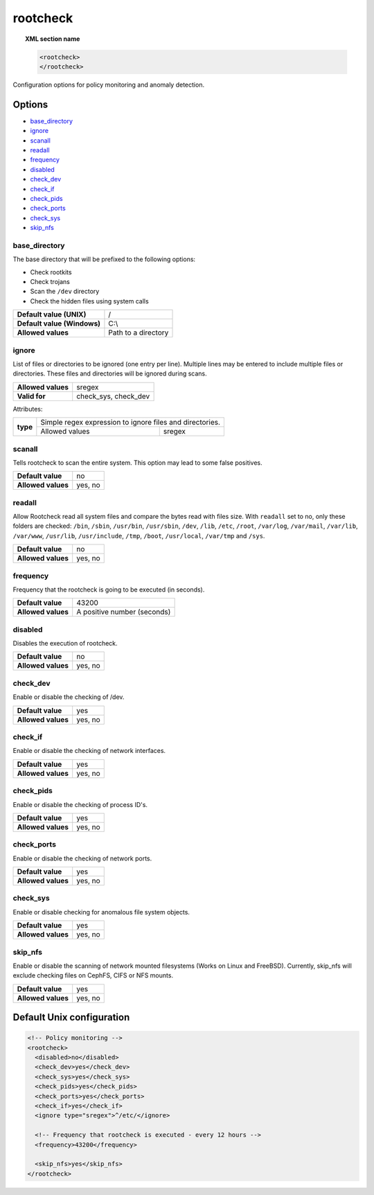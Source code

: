 .. Copyright (C) 2015, Wazuh, Inc.

.. meta::
  :description: Learn more about the configuration options for policy monitoring and anomaly detection in the rootcheck section of the Wazuh documentation.
  
.. _reference_ossec_rootcheck:

rootcheck
=========

.. topic:: XML section name

	.. code-block:: xml

		<rootcheck>
		</rootcheck>

Configuration options for policy monitoring and anomaly detection.

Options
-------

- `base_directory`_
- `ignore`_
- `scanall`_
- `readall`_
- `frequency`_
- `disabled`_
- `check_dev`_
- `check_if`_
- `check_pids`_
- `check_ports`_
- `check_sys`_
- `skip_nfs`_

base_directory
^^^^^^^^^^^^^^^

The base directory that will be prefixed to the following options:

- Check rootkits
- Check trojans
- Scan the ``/dev`` directory
- Check the hidden files using system calls

+-----------------------------+---------------------+
| **Default value (UNIX)**    | /                   |
+-----------------------------+---------------------+
| **Default value (Windows)** | C:\\                |
+-----------------------------+---------------------+
| **Allowed values**          | Path to a directory |
+-----------------------------+---------------------+

ignore
^^^^^^

List of files or directories to be ignored (one entry per line). Multiple lines may be entered to include multiple files or directories. These files and directories will be ignored during scans.

+--------------------+-----------------------------------+
| **Allowed values** | sregex                            |
+--------------------+-----------------------------------+
| **Valid for**      | check_sys, check_dev              |
+--------------------+-----------------------------------+

Attributes:

+----------+----------------------------------------------------------+
| **type** | Simple regex expression to ignore files and directories. |
+          +---------------------+------------------------------------+
|          | Allowed values      | sregex                             |
+----------+---------------------+------------------------------------+

scanall
^^^^^^^

Tells rootcheck to scan the entire system.  This option may lead to some false positives.

+--------------------+---------+
| **Default value**  | no      |
+--------------------+---------+
| **Allowed values** | yes, no |
+--------------------+---------+

readall
^^^^^^^

Allow Rootcheck read all system files and compare the bytes read with files size.
With ``readall`` set to no, only these folders are checked: ``/bin``, ``/sbin``, ``/usr/bin``, ``/usr/sbin``, ``/dev``, ``/lib``, ``/etc``, ``/root``, ``/var/log``, ``/var/mail``, ``/var/lib``, ``/var/www``, ``/usr/lib``, ``/usr/include``, ``/tmp``, ``/boot``, ``/usr/local``, ``/var/tmp`` and ``/sys``.

+--------------------+---------+
| **Default value**  | no      |
+--------------------+---------+
| **Allowed values** | yes, no |
+--------------------+---------+

.. _reference_ossec_rootcheck_frequency:

frequency
^^^^^^^^^

Frequency that the rootcheck is going to be executed (in seconds).

+--------------------+-----------------------------+
| **Default value**  | 43200                       |
+--------------------+-----------------------------+
| **Allowed values** | A positive number (seconds) |
+--------------------+-----------------------------+

disabled
^^^^^^^^

Disables the execution of rootcheck.

+--------------------+---------+
| **Default value**  | no      |
+--------------------+---------+
| **Allowed values** | yes, no |
+--------------------+---------+

check_dev
^^^^^^^^^

Enable or disable the checking of /dev.

+--------------------+---------+
| **Default value**  | yes     |
+--------------------+---------+
| **Allowed values** | yes, no |
+--------------------+---------+

check_if
^^^^^^^^

Enable or disable the checking of network interfaces.

+--------------------+---------+
| **Default value**  | yes     |
+--------------------+---------+
| **Allowed values** | yes, no |
+--------------------+---------+

check_pids
^^^^^^^^^^

Enable or disable the checking of process ID's.

+--------------------+---------+
| **Default value**  | yes     |
+--------------------+---------+
| **Allowed values** | yes, no |
+--------------------+---------+

check_ports
^^^^^^^^^^^

Enable or disable the checking of network ports.

+--------------------+---------+
| **Default value**  | yes     |
+--------------------+---------+
| **Allowed values** | yes, no |
+--------------------+---------+

check_sys
^^^^^^^^^

Enable or disable checking for anomalous file system objects.

+--------------------+---------+
| **Default value**  | yes     |
+--------------------+---------+
| **Allowed values** | yes, no |
+--------------------+---------+

skip_nfs
^^^^^^^^

Enable or disable the scanning of network mounted filesystems (Works on Linux and FreeBSD).
Currently, skip_nfs will exclude checking files on CephFS, CIFS or NFS mounts.

+--------------------+---------+
| **Default value**  | yes     |
+--------------------+---------+
| **Allowed values** | yes, no |
+--------------------+---------+

Default Unix configuration
--------------------------

.. code-block:: xml

    <!-- Policy monitoring -->
    <rootcheck>
      <disabled>no</disabled>
      <check_dev>yes</check_dev>
      <check_sys>yes</check_sys>
      <check_pids>yes</check_pids>
      <check_ports>yes</check_ports>
      <check_if>yes</check_if>
      <ignore type="sregex">^/etc/</ignore>

      <!-- Frequency that rootcheck is executed - every 12 hours -->
      <frequency>43200</frequency>

      <skip_nfs>yes</skip_nfs>
    </rootcheck>
